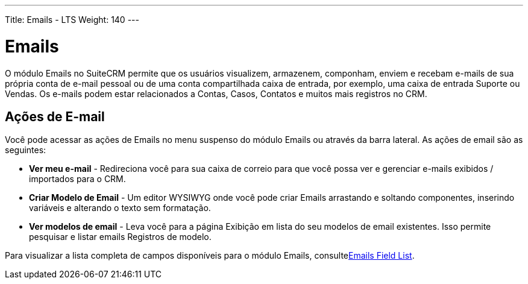 ---
Title: Emails - LTS
Weight: 140
---

= Emails

O módulo Emails no SuiteCRM permite que os usuários visualizem, armazenem, componham, enviem
e recebam e-mails de sua própria conta de e-mail pessoal ou de uma conta compartilhada
caixa de entrada, por exemplo, uma caixa de entrada Suporte ou Vendas. Os e-mails podem estar relacionados a Contas, Casos, Contatos e muitos mais registros no CRM.

== Ações de E-mail

Você pode acessar as ações de Emails no menu suspenso do módulo Emails
ou através da barra lateral. As ações de email são as seguintes:

* *Ver meu e-mail* - Redireciona você para sua caixa de correio para que você possa ver e
gerenciar e-mails exibidos / importados para o CRM.
* *Criar Modelo de Email* - Um editor WYSIWYG onde você pode criar Emails
arrastando e soltando componentes, inserindo variáveis ​​e alterando
o texto sem formatação.
* *Ver modelos de email* - Leva você para a página Exibição em lista do seu
modelos de email existentes. Isso permite pesquisar e listar emails
Registros de modelo.

Para visualizar a lista completa de campos disponíveis para o módulo Emails, consultelink:./../../appendix-a/#_emails_field_list[Emails Field List].
